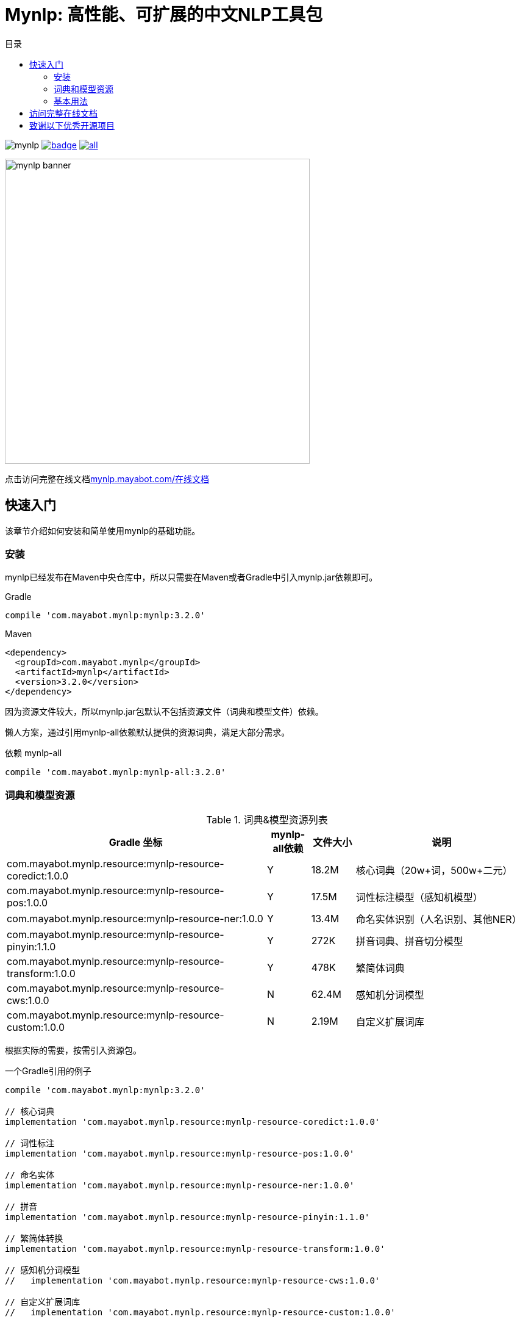 = Mynlp: 高性能、可扩展的中文NLP工具包
:version: 3.2.0
:icons: font
:toc: auto
:toc-title: 目录

image:https://img.shields.io/github/license/mayabot/mynlp.svg[]
image:https://maven-badges.herokuapp.com/maven-central/com.mayabot.mynlp/mynlp/badge.svg[link=https://maven-badges.herokuapp.com/maven-central/com.mayabot.mynlp/mynlp]
image:https://img.shields.io/github/release/mayabot/mynlp/all.svg[link=https://github.com/mayabot/mynlp/releases/latest]

image::https://cdn.mayabot.com/mynlp/mynlp-banner.png[,500,align=center]

点击访问完整在线文档link:https://mynlp.mayabot.com/[mynlp.mayabot.com/在线文档]

== 快速入门

该章节介绍如何安装和简单使用mynlp的基础功能。

=== 安装

mynlp已经发布在Maven中央仓库中，所以只需要在Maven或者Gradle中引入mynlp.jar依赖即可。

.Gradle
[subs="attributes+"]
----
compile 'com.mayabot.mynlp:mynlp:{version}'
----

.Maven
[source,xml,subs="attributes+"]
----
<dependency>
  <groupId>com.mayabot.mynlp</groupId>
  <artifactId>mynlp</artifactId>
  <version>{version}</version>
</dependency>
----

因为资源文件较大，所以mynlp.jar包默认不包括资源文件（词典和模型文件）依赖。

懒人方案，通过引用mynlp-all依赖默认提供的资源词典，满足大部分需求。

.依赖 mynlp-all
[subs="attributes+"]
----
compile 'com.mayabot.mynlp:mynlp-all:{version}'
----

=== 词典和模型资源

.词典&模型资源列表
[cols="6,^1,^1,4"]
|===
|Gradle 坐标 | mynlp-all依赖 |文件大小 |说明

|com.mayabot.mynlp.resource:mynlp-resource-coredict:1.0.0
|Y
|18.2M
|核心词典（20w+词，500w+二元）

|com.mayabot.mynlp.resource:mynlp-resource-pos:1.0.0
|Y
|17.5M
|词性标注模型（感知机模型）

|com.mayabot.mynlp.resource:mynlp-resource-ner:1.0.0
|Y
|13.4M
|命名实体识别（人名识别、其他NER）

|com.mayabot.mynlp.resource:mynlp-resource-pinyin:1.1.0
|Y
|272K
|拼音词典、拼音切分模型

|com.mayabot.mynlp.resource:mynlp-resource-transform:1.0.0
|Y
|478K
|繁简体词典

|com.mayabot.mynlp.resource:mynlp-resource-cws:1.0.0
|N
|62.4M
|感知机分词模型

|com.mayabot.mynlp.resource:mynlp-resource-custom:1.0.0
|N
|2.19M
|自定义扩展词库

|===

<<<

根据实际的需要，按需引入资源包。

[source]
.一个Gradle引用的例子
----
compile 'com.mayabot.mynlp:mynlp:3.2.0'

// 核心词典
implementation 'com.mayabot.mynlp.resource:mynlp-resource-coredict:1.0.0'

// 词性标注
implementation 'com.mayabot.mynlp.resource:mynlp-resource-pos:1.0.0'

// 命名实体
implementation 'com.mayabot.mynlp.resource:mynlp-resource-ner:1.0.0'

// 拼音
implementation 'com.mayabot.mynlp.resource:mynlp-resource-pinyin:1.1.0'

// 繁简体转换
implementation 'com.mayabot.mynlp.resource:mynlp-resource-transform:1.0.0'

// 感知机分词模型
//   implementation 'com.mayabot.mynlp.resource:mynlp-resource-cws:1.0.0'

// 自定义扩展词库
//   implementation 'com.mayabot.mynlp.resource:mynlp-resource-custom:1.0.0'
----

=== 基本用法

==== 中文分词

Lexer是一个词法分析器的接口，通过Builder可以构建不同功能的分词器。

====
词法分析包括分词、词性标注、实体识别。
====

===== CORE分词器

CORE分词器是基于词典和二元语言模型的分词算法实现。

.CORE分词器
[source,java]
----
Lexer lexer = Lexers.coreBuilder()      // <1>
                     .withPos()      // <2>
                     .withPersonName()  // <3>
                     .build();

Sentence sentence = lexer.scan("mynlp是mayabot开源的中文NLP工具包。");

System.out.println(sentence.toList());
----
<1> CORE分词器构建器
<2> 开启词性标注功能
<3> 开启人名识别功能

.输出：
....
[mynlp/x, 是/v, mayabot/x, 开源/v, 的/u, 中文/nz, nlp/x, 工具包/n, 。/w]
....

===== 感知机分词

感知机分词器是基于BEMS标注的，结构化感知机分词算法实现。

.感知机分词器：
[source,java]
----
Lexer lexer = Lexers
                .perceptronBuilder()//<1>
                .withPos()
                .withPersonName()
                .withNer()//<2>
                .build();

System.out.println(lexer.scan("2001年，他还在纽约医学院工作时，在英国学术刊物《自然》上发表一篇论文"));
----
<1> 感知机分词器
<2> 开启命名实体识别

.输出：
....
2001年/t ,/w 他/r 还/d 在/p 纽约医学院/nt 工作/n 时/t ,/w 在/p 英国/ns 学术/n 刊物/n 《/w 自然/d 》/w 上/f 发表/v 一/m 篇/q 论文/n
....

===== Pipeline插件示例

Lexer是基于Pipeline结构实现的，通过Plugin机制可以任意扩展Lexer的功能和行为。下面的实例演示了自定义词典的插件。

.Lexer自定义扩展插件示例
[source,java]
----
MemCustomDictionary dictionary = new MemCustomDictionary();//<1>
dictionary.addWord("逛吃");
dictionary.rebuild(); // <2>

FluentLexerBuilder builder = Lexers.coreBuilder()
        .withPos()
        .withPersonName();

builder.with(new CustomDictionaryPlugin(dictionary));//<3>

Lexer lexer = builder.build();

System.out.println(lexer.scan("逛吃行动小组成立"));
----
<1> 一个自定义词典的实现
<2> 词典需要rebuild生效
<3> 配置CustomDictionaryPlugin插件

==== 拼音转换

===== 中文转拼音

.转换中文到对应的拼音
[source,java]
----
PinyinResult result = Pinyins.convert("招商银行,推出朝朝盈理财产品");

System.out.println(result.asString());//<1>
System.out.println(result.asHeadString(","));//<2>

result.fuzzy(true);//<3>
System.out.println(result.fuzzy(true).asString());

result.keepPunctuation(true);//<4>
//result.keepAlpha(true);
//result.keepNum(true);
//result.keepOthers(true);

System.out.println(result.asString());
----
<1> 完整拼音字符串
<2> 只输出拼音首字母，逗号分隔
<3> 输出模糊拼音后鼻音等
<4> 保留标点

.输出：
....
zhao shang yin hang tui chu chao chao ying li cai chan pin
z,s,y,h,t,c,c,c,y,l,c,c,p
zao sang yin han tui cu cao cao yin li cai can pin
zao sang yin han , tui cu cao cao yin li cai can pin
....

===== 拼音流切分

拼音流切分是指，将连续的拼音字母切分为一个一个原子单位。

.拼音流切分
[source,java]
----
System.out.println(PinyinSplits.split("nizhidaowozaishuoshenmema"));
----

.输出:
....
[ni, zhi, dao, wo, zai, shuo, shen, me, ma]
....

==== 文本分类

mynlp采用fasttext算法提供文本分类功能，你可以训练、评估自己的分类模型。

训练数据是个纯文本文件，每一行一条数据，词之间使用空格分开，每一行必须包含至少一个label标签。默认 情况下，是一个带`__label__`前缀的字符串。

....
__label__tag1  saints rally to beat 49ers the new orleans saints survived it all hurricane ivan

__label__积极  这个 商品 很 好 用 。
....

所以你的训练语料需要提前进行分词预处理。

在这里查看link:https://github.com/mayabot/mynlp/blob/master/modules/mynlp-classification/src/test/java/com/mayabot/mynlp/HotelCommentExampleTrain.java[HotelCommentExampleTrain.java]

[source,java]
----
// 训练参数
InputArgs trainArgs = new InputArgs();
trainArgs.setLoss(LossName.hs);
trainArgs.setEpoch(10);
trainArgs.setDim(100);
trainArgs.setLr(0.2);

FastText fastText = FastText.trainSupervised(trainFile, trainArgs);//<1>

FastText qFastText = fastText.quantize(); //<2>

//fastText.saveModel("example.data/hotel.model");<3>

fastText.test(testFile,1,0.0f,true);//<4>
System.out.println("--------------");
qFastText.test(testFile,1,0.0f,true);
----
<1> 训练一个分类模型
<2> 使用乘积量化压缩模型
<3> 保存模型文件
<4> 使用测试数据评估模型

.输出
....
Read file build dictionary ...
Read 0M words

Number of words:  14339
Number of labels: 2
Number of wordHash2Id: 19121
Progress: 100.00% words/sec/thread: Infinity arg.loss: 0.22259
Train use time 790 ms
pq 100%
compute_codes...
compute_codes success
F1-Score : 0.915167 Precision : 0.903553 Recall : 0.927083  __label__neg
F1-Score : 0.919708 Precision : 0.931034 Recall : 0.908654  __label__pos
N	400
P@1	0.918
R@1	0.918

--------------

F1-Score : 0.917526 Precision : 0.908163 Recall : 0.927083  __label__neg
F1-Score : 0.922330 Precision : 0.931373 Recall : 0.913462  __label__pos
N	400
P@1	0.920
R@1	0.920
....

==== 简繁转换

[source,java]
----
Simplified2Traditional s2t = TransformService.simplified2Traditional();
System.out.println(s2t.transform("软件和体育的艺术"));

Traditional2Simplified t2s = TransformService.traditional2Simplified();
System.out.println(t2s.transform("軟件和體育的藝術"));

----

.输出
....
軟件和體育的藝術
软件和体育的艺术
....

==== 简单文本摘要

文本摘要包含了两个简单TextRank的实现。

.关键字摘要
[source,java]
----
KeywordSummary keywordSummary = new KeywordSummary();
keywordSummary.keyword("text",10);
----

.句子摘要
[source,java]
----
SentenceSummary sentenceSummary = new SentenceSummary();
List<String> result = sentenceSummary.summarySentences(document, 10);
----

KeywordSummary和SentenceSummary内置了默认的分词实现，你可以配置自定义的Lexer对象,参加具体文档。

== 访问完整在线文档

link:https://mynlp.mayabot.com/[mynlp.mayabot.com]

== 致谢以下优秀开源项目

- HanLP
- ansj_seg

mynlp实现参考了他们算法实现和部分代码